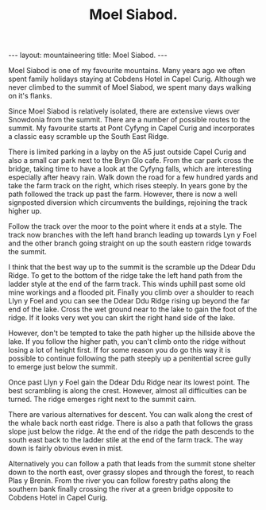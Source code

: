 #+STARTUP: showall indent
#+STARTUP: hidestars
#+OPTIONS: H:2 num:nil tags:nil toc:nil timestamps:nil
#+TITLE: Moel Siabod.
#+BEGIN_HTML
--- 
layout:  mountaineering
title: Moel Siabod.
--- 
#+END_HTML
Moel Siabod is one of my favourite mountains. Many years ago we often
spent family holidays staying at Cobdens Hotel in Capel
Curig. Although we never climbed to the summit of Moel Siabod, we
spent many days walking on it's flanks.

Since Moel Siabod is relatively isolated, there are extensive views
over Snowdonia from the summit. There are a number of possible routes
to the summit. My favourite starts at Pont Cyfyng in Capel Curig and
incorporates a classic easy scramble up the South East Ridge.

There is limited parking in a layby on the A5 just outside Capel Curig
and also a small car park next to the Bryn Glo cafe. From the car park
cross the bridge, taking time to have a look at the Cyfyng falls,
which are interesting especially after heavy rain. Walk down the road
for a few hundred yards and take the farm track on the right, which
rises steeply. In years gone by the path followed the track up past
the farm. However, there is now a well signposted diversion which
circumvents the buildings, rejoining the track higher up.

Follow the track over the moor to the point where it ends at a
style. The track now branches with the left hand branch leading up
towards Lyn y Foel and the other branch going straight on up the south
eastern ridge towards the summit.

I think that the best way up to the summit is the scramble up the
Ddear Ddu Ridge. To get to the bottom of the ridge take the left hand
path from the ladder style at the end of the farm track. This winds
uphill past some old mine workings and a flooded pit. Finally you
climb over a shoulder to reach Llyn y Foel and you can see the Ddear Ddu
Ridge rising up beyond the far end of the lake. Cross the wet ground
near to the lake to gain the foot of the ridge. If it looks very wet
you can skirt the right hand side of the lake. 

However, don't be tempted to take the path higher up the hillside
above the lake. If you follow the higher path, you can't climb onto
the ridge without losing a lot of height first. If for some reason you
do go this way it is possible to continue following the path steeply
up a penitential scree gully to emerge just below the summit.

Once past Llyn y Foel gain the Ddear Ddu Ridge near its lowest
point. The best scrambling is along the crest. However, almost all
difficulties can be turned. The ridge emerges right next to the summit
cairn.

There are various alternatives for descent. You can walk along the
crest of the whale back north east ridge. There is also a path that
follows the grass slope just below the ridge. At the end of the ridge
the path descends to the south east back to the ladder stile at the
end of the farm track. The way down is fairly obvious even in mist.

Alternatively you can follow a path that leads from the summit stone
shelter down to the north east, over grassy slopes and through the
forest, to reach Plas y Brenin. From the river you can follow forestry
paths along the southern bank finally crossing the river at a green
bridge opposite to Cobdens Hotel in Capel Curig.

